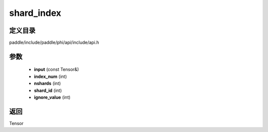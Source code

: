 .. _cn_api_paddle_experimental_shard_index:

shard_index
-------------------------------

.. cpp:function:: Tensor shard_index ( const Tensor & input , int index_num , int nshards , int shard_id , int ignore_value = - 1 ) ;



定义目录
:::::::::::::::::::::
paddle/include/paddle/phi/api/include/api.h

参数
:::::::::::::::::::::
	- **input** (const Tensor&)
	- **index_num** (int)
	- **nshards** (int)
	- **shard_id** (int)
	- **ignore_value** (int)

返回
:::::::::::::::::::::
Tensor
